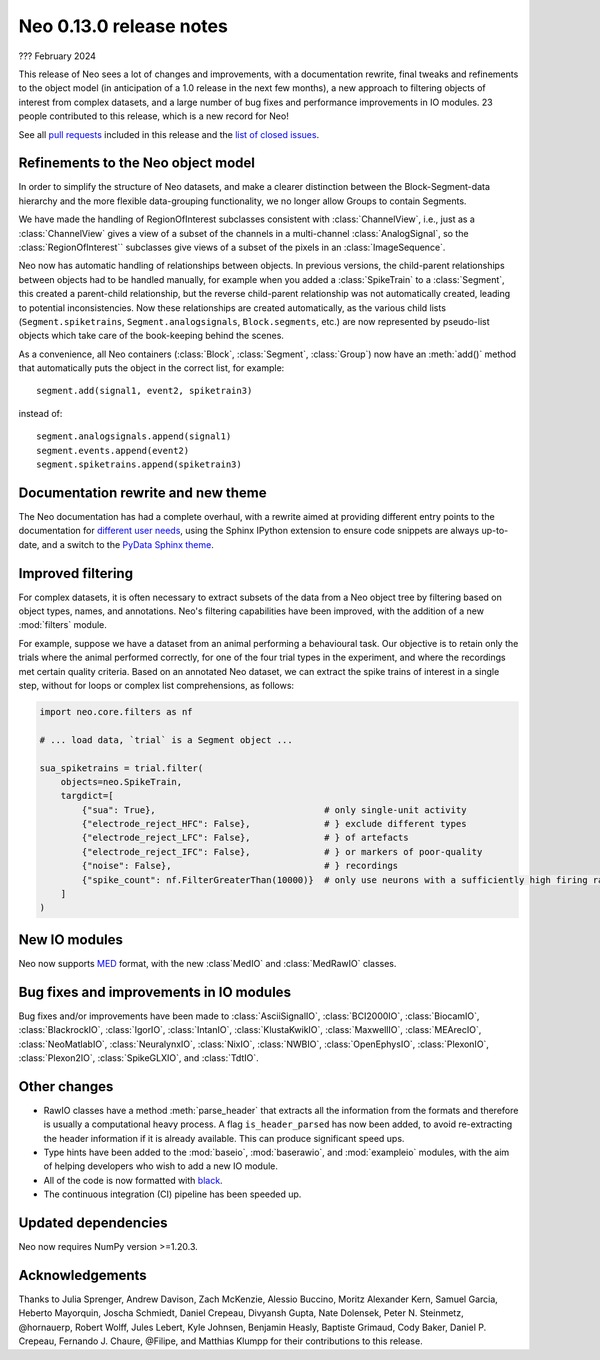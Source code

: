 ========================
Neo 0.13.0 release notes
========================

??? February 2024


This release of Neo sees a lot of changes and improvements, with a documentation rewrite,
final tweaks and refinements to the object model (in anticipation of a 1.0 release in the next few months),
a new approach to filtering objects of interest from complex datasets,
and a large number of bug fixes and performance improvements in IO modules.
23 people contributed to this release, which is a new record for Neo!

See all `pull requests`_ included in this release and the `list of closed issues`_.


Refinements to the Neo object model
-----------------------------------

In order to simplify the structure of Neo datasets, and make a clearer distinction between the Block-Segment-data
hierarchy and the more flexible data-grouping functionality, we no longer allow Groups to contain Segments.

We have made the handling of RegionOfInterest subclasses consistent with :class:`ChannelView`,
i.e., just as a :class:`ChannelView` gives a view of a subset of the channels in a multi-channel :class:`AnalogSignal`,
so the :class:`RegionOfInterest`` subclasses give views of a subset of the pixels in an :class:`ImageSequence`.

Neo now has automatic handling of relationships between objects.
In previous versions, the child-parent relationships between objects had to be handled manually,
for example when you added a :class:`SpikeTrain` to a :class:`Segment`, this created a parent-child relationship,
but the reverse child-parent relationship was not automatically created, leading to potential inconsistencies.
Now these relationships are created automatically, as the various child lists
(``Segment.spiketrains``, ``Segment.analogsignals``, ``Block.segments``, etc.)
are now represented by pseudo-list objects which take care of the book-keeping behind the scenes.

As a convenience, all Neo containers (:class:`Block`, :class:`Segment`, :class:`Group`)
now have an :meth:`add()` method that automatically puts the object in the correct list, for example::

    segment.add(signal1, event2, spiketrain3)

instead of::

    segment.analogsignals.append(signal1)
    segment.events.append(event2)
    segment.spiketrains.append(spiketrain3)


Documentation rewrite and new theme
-----------------------------------

The Neo documentation has had a complete overhaul,
with a rewrite aimed at providing different entry points to the documentation for different_ user_ needs_,
using the Sphinx IPython extension to ensure code snippets are always up-to-date,
and a switch to the `PyData Sphinx theme`_.

Improved filtering
------------------

For complex datasets, it is often necessary to extract subsets of the data from a Neo object tree by filtering
based on object types, names, and annotations.
Neo's filtering capabilities have been improved, with the addition of a new :mod:`filters` module.

For example, suppose we have a dataset from an animal performing a behavioural task.
Our objective is to retain only the trials where the animal performed correctly,
for one of the four trial types in the experiment, and where the recordings met certain quality criteria.
Based on an annotated Neo dataset, we can extract the spike trains of interest in a single step,
without for loops or complex list comprehensions, as follows:

.. code-block:: python

   import neo.core.filters as nf

   # ... load data, `trial` is a Segment object ...

   sua_spiketrains = trial.filter(
       objects=neo.SpikeTrain,
       targdict=[
           {"sua": True},                                # only single-unit activity
           {"electrode_reject_HFC": False},              # } exclude different types
           {"electrode_reject_LFC": False},              # } of artefacts
           {"electrode_reject_IFC": False},              # } or markers of poor-quality
           {"noise": False},                             # } recordings
           {"spike_count": nf.FilterGreaterThan(10000)}  # only use neurons with a sufficiently high firing rate
       ]
   )

New IO modules
--------------

Neo now supports MED_ format, with the new :class`MedIO` and :class:`MedRawIO` classes.


Bug fixes and improvements in IO modules
----------------------------------------

Bug fixes and/or improvements have been made to :class:`AsciiSignalIO`, :class:`BCI2000IO`, :class:`BiocamIO`,
:class:`BlackrockIO`, :class:`IgorIO`, :class:`IntanIO`, :class:`KlustaKwikIO`, :class:`MaxwellIO`, :class:`MEArecIO`,
:class:`NeoMatlabIO`, :class:`NeuralynxIO`, :class:`NixIO`, :class:`NWBIO`, :class:`OpenEphysIO`, :class:`PlexonIO`,
:class:`Plexon2IO`, :class:`SpikeGLXIO`, and :class:`TdtIO`.

Other changes
-------------

- RawIO classes have a method :meth:`parse_header` that extracts all the information from the formats
  and therefore is usually a computational heavy process.
  A flag ``is_header_parsed`` has now been added, to avoid re-extracting the header information
  if it is already available. This can produce significant speed ups.

- Type hints have been added to the :mod:`baseio`, :mod:`baserawio`, and :mod:`exampleio` modules,
  with the aim of helping developers who wish to add a new IO module.

- All of the code is now formatted with black_.

- The continuous integration (CI) pipeline has been speeded up.


Updated dependencies
--------------------

Neo now requires NumPy version >=1.20.3.


Acknowledgements
----------------

Thanks to Julia Sprenger, Andrew Davison, Zach McKenzie, Alessio Buccino, Moritz Alexander Kern,
Samuel Garcia, Heberto Mayorquin, Joscha Schmiedt, Daniel Crepeau, Divyansh Gupta, Nate Dolensek,
Peter N. Steinmetz, @hornauerp, Robert Wolff, Jules Lebert, Kyle Johnsen, Benjamin Heasly,
Baptiste Grimaud, Cody Baker, Daniel P. Crepeau, Fernando J. Chaure, @Filipe, and Matthias Klumpp
for their contributions to this release.

.. generated with git shortlog --since=2023-02-17 -sne then checking Github for PRs merged since the last release but with commits before then

.. _`list of closed issues`: https://github.com/NeuralEnsemble/python-neo/issues?q=is%3Aissue+milestone%3A0.13.0+is%3Aclosed
.. _`pull requests`: https://github.com/NeuralEnsemble/python-neo/pulls?q=is%3Apr+is%3Aclosed+merged%3A%3E2023-02-17+milestone%3A0.13.0
.. _`latest recommendations`: https://packaging.python.org/en/latest/
.. _black: https://black.readthedocs.io
.. _`PyData Sphinx theme`: https://pydata-sphinx-theme.readthedocs.io
.. _MED: https://medformat.org
.. _different: https://neo.readthedocs.io/en/latest/read_and_analyze.html
.. _user: https://neo.readthedocs.io/en/latest/share_data.html
.. _needs: https://neo.readthedocs.io/en/latest/use_neo_as_dependency.html
